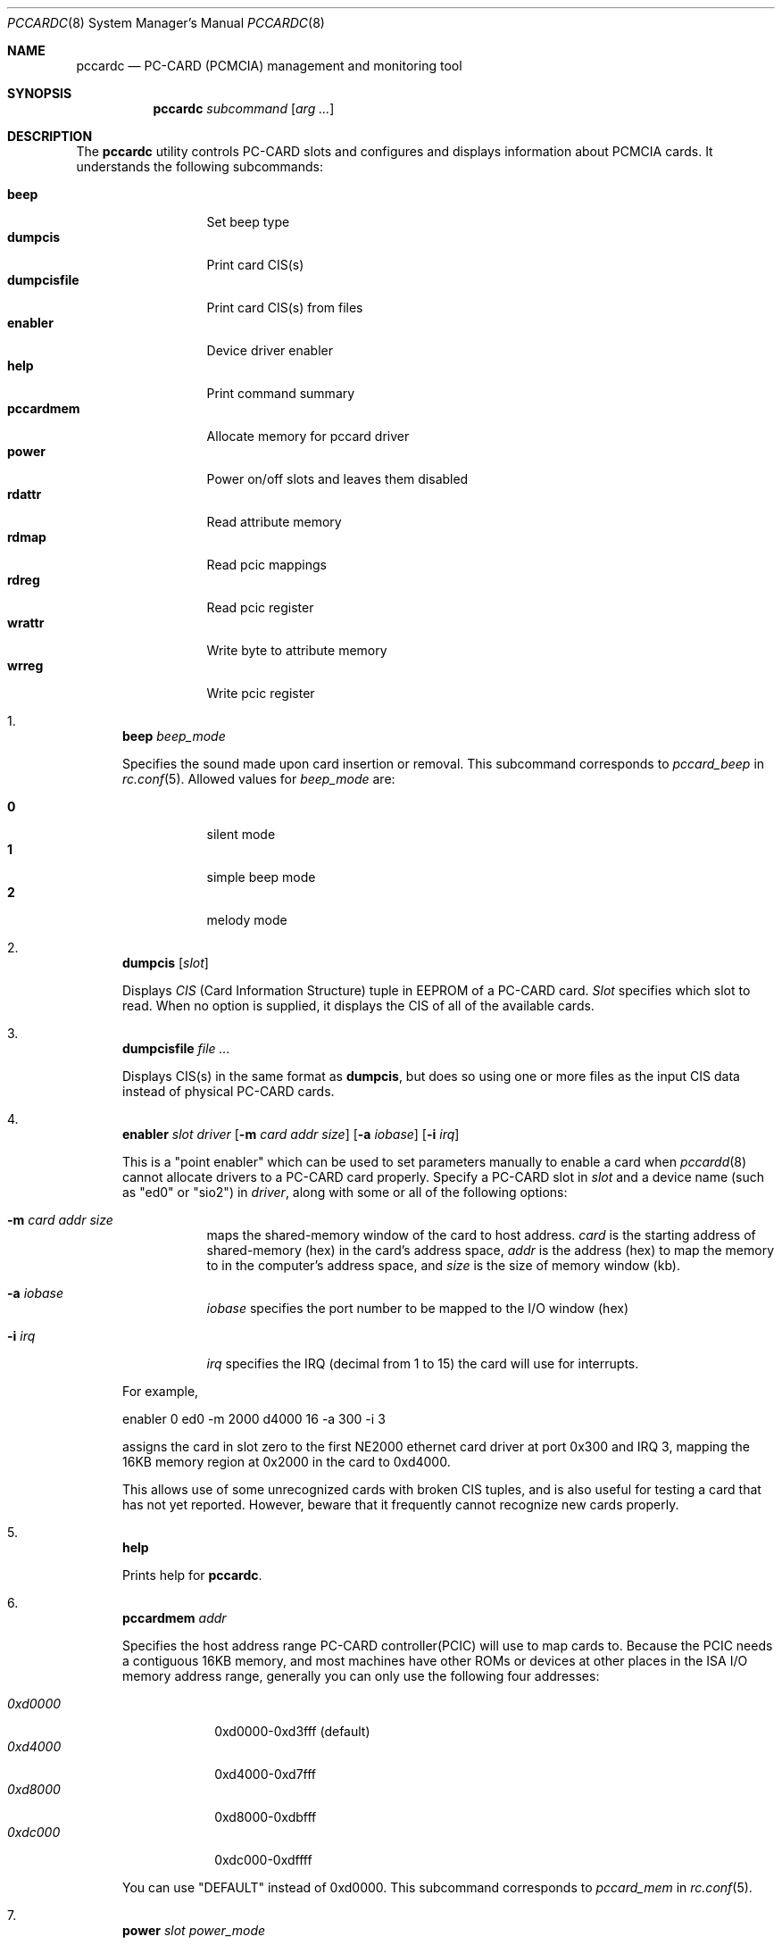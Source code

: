 .\"
.\" Copyright (c) 1998 Toshihiko ARAI <toshi@jp.FreeBSD.org>
.\" All rights reserved.
.\"
.\" Redistribution and use in source and binary forms, with or without
.\" modification, are permitted provided that the following conditions
.\" are met:
.\" 1. Redistributions of source code must retain the above copyright
.\"    notice, this list of conditions and the following disclaimer.
.\" 2. Redistributions in binary form must reproduce the above copyright
.\"    notice, this list of conditions and the following disclaimer in the
.\"    documentation and/or other materials provided with the distribution.
.\" 3. The name of the author may not be used to endorse or promote products
.\"    derived from this software without specific prior written permission.
.\"
.\" THIS SOFTWARE IS PROVIDED BY THE AUTHOR ``AS IS'' AND ANY EXPRESS OR
.\" IMPLIED WARRANTIES, INCLUDING, BUT NOT LIMITED TO, THE IMPLIED WARRANTIES
.\" OF MERCHANTABILITY AND FITNESS FOR A PARTICULAR PURPOSE ARE DISCLAIMED.
.\" IN NO EVENT SHALL THE AUTHOR BE LIABLE FOR ANY DIRECT, INDIRECT,
.\" INCIDENTAL, SPECIAL, EXEMPLARY, OR CONSEQUENTIAL DAMAGES (INCLUDING, BUT
.\" NOT LIMITED TO, PROCUREMENT OF SUBSTITUTE GOODS OR SERVICES; LOSS OF USE,
.\" DATA, OR PROFITS; OR BUSINESS INTERRUPTION) HOWEVER CAUSED AND ON ANY
.\" THEORY OF LIABILITY, WHETHER IN CONTRACT, STRICT LIABILITY, OR TORT
.\" (INCLUDING NEGLIGENCE OR OTHERWISE) ARISING IN ANY WAY OUT OF THE USE OF
.\" THIS SOFTWARE, EVEN IF ADVISED OF THE POSSIBILITY OF SUCH DAMAGE.
.\"
.\" Translated to English by Hiroki Sato <hrs@geocities.co.jp>
.\"
.\" $FreeBSD: src/usr.sbin/pccard/pccardc/pccardc.8,v 1.21.10.1 2010/02/10 00:26:20 kensmith Exp $
.\"
.Dd November 14, 1998
.Dt PCCARDC 8
.Os
.Sh NAME
.Nm pccardc
.Nd PC-CARD (PCMCIA) management and monitoring tool
.Sh SYNOPSIS
.Nm
.Ar subcommand
.Op Ar arg ...
.Sh DESCRIPTION
The
.Nm
utility controls PC-CARD slots and configures and displays information
about PCMCIA cards.
It understands the following subcommands:
.Pp
.Bl -tag -width dumpcisfile -compact
.It Ic beep
Set beep type
.It Ic dumpcis
Print card CIS(s)
.It Ic dumpcisfile
Print card CIS(s) from files
.It Ic enabler
Device driver enabler
.It Ic help
Print command summary
.It Ic pccardmem
Allocate memory for pccard driver
.It Ic power
Power on/off slots and leaves them disabled
.It Ic rdattr
Read attribute memory
.It Ic rdmap
Read pcic mappings
.It Ic rdreg
Read pcic register
.It Ic wrattr
Write byte to attribute memory
.It Ic wrreg
Write pcic register
.El
.Bl -enum
.It
.Ic beep Ar beep_mode
.Pp
Specifies the sound made upon card insertion or removal.
This subcommand corresponds to
.Va pccard_beep
in
.Xr rc.conf 5 .
Allowed values for
.Ar beep_mode
are:
.Pp
.Bl -tag -width Ds -compact
.It Li 0
silent mode
.It Li 1
simple beep mode
.It Li 2
melody mode
.El
.It
.Ic dumpcis
.Op Ar slot
.Pp
Displays
.Em CIS
(Card Information Structure) tuple in EEPROM of a PC-CARD card.
.Ar Slot
specifies which slot to read.
When no option is supplied, it displays
the CIS of all of the available cards.
.It
.Ic dumpcisfile
.Ar
.Pp
Displays CIS(s) in the same format as
.Ic dumpcis ,
but does so using
one or more files
as the input CIS data instead of physical PC-CARD cards.
.It
.Ic enabler Ar slot driver
.Op Fl m Ar card addr size
.Op Fl a Ar iobase
.Op Fl i Ar irq
.Pp
This is a "point enabler" which can be used to set
parameters manually to enable a card when
.Xr pccardd 8
cannot allocate drivers to a PC-CARD card properly.
Specify a PC-CARD slot in
.Ar slot
and a device name (such as "ed0" or "sio2") in
.Ar driver ,
along with some or all of the following options:
.Bl -tag -width Ds
.It Fl m Ar card addr size
maps the shared-memory window of the card to host address.
.Ar card
is the starting address of shared-memory (hex) in the card's address space,
.Ar addr
is the address (hex) to map the memory to in the computer's address space, and
.Ar size
is the size of memory window (kb).
.It Fl a Ar iobase
.Ar iobase
specifies the port number to be mapped to the I/O window (hex)
.It Fl i Ar irq
.Ar irq
specifies the IRQ (decimal from 1 to 15) the card will use for interrupts.
.El
.Pp
For example,
.Bd -literal
	enabler 0 ed0 -m 2000 d4000 16 -a 300 -i 3
.Ed
.Pp
assigns the card in slot zero to the first NE2000 ethernet card driver at
port 0x300 and IRQ 3,
mapping the 16KB memory region at 0x2000 in the card to 0xd4000.
.Pp
This allows use of some unrecognized cards with broken CIS tuples,
and is also useful for testing a card that has not yet reported.
However, beware that it frequently cannot recognize new cards properly.
.It
.Ic help
.Pp
Prints help for
.Nm .
.It
.Ic pccardmem Ar addr
.Pp
Specifies the host address range PC-CARD controller(PCIC)
will use to map cards to.
Because the PCIC needs a contiguous 16KB memory, and most machines
have other ROMs or devices at other places in the ISA I/O memory
address range, generally you can only use the following four addresses:
.Pp
.Bl -tag -width 0xd0000 -compact
.It Ar 0xd0000
0xd0000-0xd3fff (default)
.It Ar 0xd4000
0xd4000-0xd7fff
.It Ar 0xd8000
0xd8000-0xdbfff
.It Ar 0xdc000
0xdc000-0xdffff
.El
.Pp
You can use "DEFAULT" instead of 0xd0000.
This subcommand corresponds to
.Va pccard_mem
in
.Xr rc.conf 5 .
.It
.Ic power Ar slot power_mode
.Pp
Changes the state of the power supply of the card in the specified
.Ar slot :
.Pp
.Bl -tag -width Ds
.It Li 0
Turn off a power supply.
If a card becomes unstable when it is removed at
activate state,
this can force it into inactive state first and remove it safely.
The slot will remain disabled until you eject the card with the system
running or reenable the card with another
.Ic pccardc power
power command.
The slot will even remain disabled when you suspend and resume the
computer.
.It Li 1
Turn on a power supply and set it into active state
(the system treats the card as if it was just inserted).
.El
.Pp
.It
.Ic rdattr Ar slot offs length
.Pp
Prints a hex dump
.Ar length
bytes long of the EEPROM of the card in slot
.Ar slot
starting at
.Ar offs .
All parameters are in hex.
.It
.Ic rdmap
.Op Ar slot
.Pp
Displays where the four memory windows and two I/O windows of a PC-CARD slot
are mapped to on the host.
If
.Ar slot
is not supplied, it displays the information for all of slots in the system.
.It
.Ic rdreg
.Op Ar slot
.Pp
Displays the 64 registers of the card in
.Ar slot
(all slots by default).
.It
.Ic wrattr Ar slot offs value
.Pp
Writes a single byte to the card's EEPROM at
an offset address from the top specified in
.Ar offs
(hex),
with a value specified in
.Ar value
(hex).
This is preserved after the card is removed.
.It
.Ic wrreg Ar slot reg value
.Pp
Writes a register of a PC-CARD.
Specify a PC-CARD slot number in
.Ar slot ,
a register number in
.Ar reg
(hex) and
a value in
.Ar value
(hex).
.El
.Sh FILES
.Bl -tag -width /etc/rc.conf -compact
.It Pa /etc/rc.conf
configuration file
.El
.Sh SEE ALSO
.Xr rc.conf 5 ,
.Xr pccardd 8
.Sh AUTHORS
.An -nosplit
The original version was written by
.An Andrew McRae Aq andrew@mega.com.au .
.An Tatsumi Hosokawa Aq hosokawa@mt.cs.keio.ac.jp
fixed bugs and added some features.
This man page was written by
.An Toshihiko ARAI Aq toshi@jp.FreeBSD.org .
.Sh BUGS
Be careful when using
.Ic enabler
and
.Ic wrattr .
Misuse can make the system unstable or damage the card.
